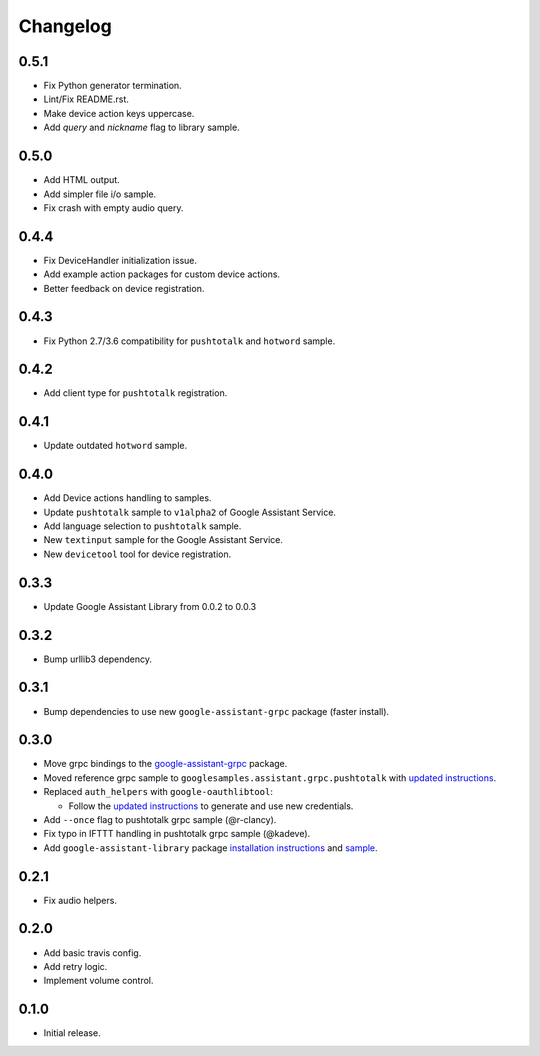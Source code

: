 Changelog
=========

0.5.1
-----
- Fix Python generator termination.
- Lint/Fix README.rst.
- Make device action keys uppercase.
- Add `query` and `nickname` flag to library sample.


0.5.0
-----
- Add HTML output.
- Add simpler file i/o sample.
- Fix crash with empty audio query.


0.4.4
-----
- Fix DeviceHandler initialization issue.
- Add example action packages for custom device actions.
- Better feedback on device registration.


0.4.3
-----
- Fix Python 2.7/3.6 compatibility for ``pushtotalk`` and ``hotword`` sample.


0.4.2
-----
- Add client type for ``pushtotalk`` registration.


0.4.1
-----
- Update outdated ``hotword`` sample.


0.4.0
-----
- Add Device actions handling to samples.
- Update ``pushtotalk`` sample to ``v1alpha2`` of Google Assistant Service.
- Add language selection to ``pushtotalk`` sample.
- New ``textinput`` sample for the Google Assistant Service.
- New ``devicetool`` tool for device registration.


0.3.3
-----
- Update Google Assistant Library from 0.0.2 to 0.0.3


0.3.2
-----
- Bump urllib3 dependency.


0.3.1
-----
- Bump dependencies to use new ``google-assistant-grpc`` package (faster install).


0.3.0
-----
- Move grpc bindings to the `google-assistant-grpc <https://pypi.python.org/pypi/google-assistant-grpc>`_ package.
- Moved reference grpc sample to ``googlesamples.assistant.grpc.pushtotalk`` with `updated instructions <https://github.com/googlesamples/assistant-sdk-python/tree/master/google-assistant-sdk/googlesamples/assistant/grpc>`_.
- Replaced ``auth_helpers`` with ``google-oauthlibtool``:

  - Follow the `updated instructions <https://github.com/googlesamples/assistant-sdk-python/tree/master/google-assistant-grpc#authorization>`_ to generate and use new credentials.

- Add ``--once`` flag to pushtotalk grpc sample (@r-clancy).
- Fix typo in IFTTT handling in pushtotalk grpc sample (@kadeve).
- Add ``google-assistant-library`` package `installation instructions <https://github.com/googlesamples/assistant-sdk-python/tree/master/google-assistant-library>`_ and `sample <https://github.com/googlesamples/assistant-sdk-python/tree/master/google-assistant-sdk/googlesamples/assistant/library>`_. 


0.2.1
-----
- Fix audio helpers.


0.2.0
-----
- Add basic travis config.
- Add retry logic.
- Implement volume control.


0.1.0
-----
- Initial release.
